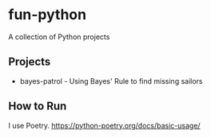 * fun-python
A collection of Python projects

** Projects
- bayes-patrol - Using Bayes' Rule to find missing sailors
** How to Run
I use Poetry.
https://python-poetry.org/docs/basic-usage/
